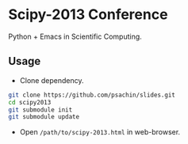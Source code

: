 * Scipy-2013 Conference
  Python + Emacs in Scientific Computing.

** Usage
   - Clone dependency.

   #+BEGIN_SRC sh
     git clone https://github.com/psachin/slides.git
     cd scipy2013
     git submodule init
     git submodule update
   #+END_SRC

   - Open =/path/to/scipy-2013.html= in web-browser.
